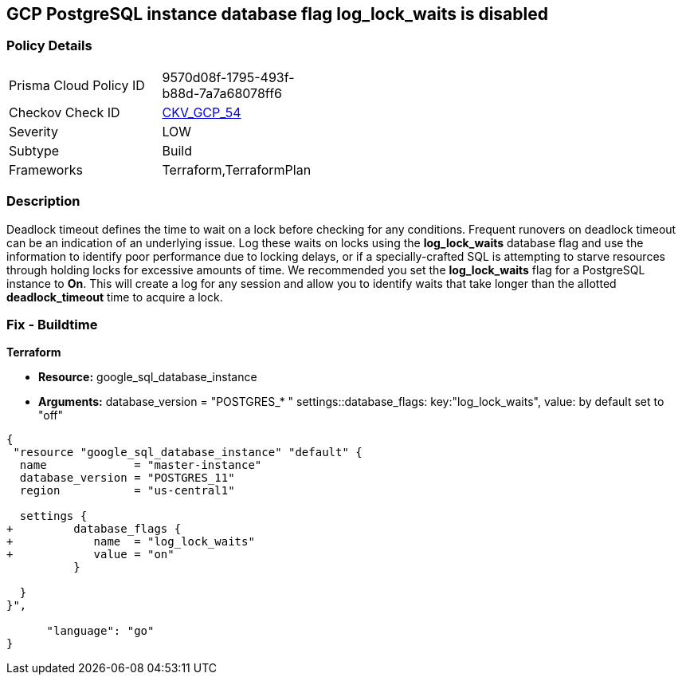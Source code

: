 == GCP PostgreSQL instance database flag log_lock_waits is disabled


=== Policy Details 

[width=45%]
[cols="1,1"]
|=== 
|Prisma Cloud Policy ID 
| 9570d08f-1795-493f-b88d-7a7a68078ff6

|Checkov Check ID 
| https://github.com/bridgecrewio/checkov/tree/master/checkov/terraform/checks/resource/gcp/GoogleCloudPostgreSqlLogLockWaits.py[CKV_GCP_54]

|Severity
|LOW

|Subtype
|Build
//, Run

|Frameworks
|Terraform,TerraformPlan

|=== 



=== Description 


Deadlock timeout defines the time to wait on a lock before checking for any conditions.
Frequent runovers on deadlock timeout can be an indication of an underlying issue.
Log these waits on locks using the *log_lock_waits* database flag and use the information to identify poor performance due to locking delays, or if a specially-crafted SQL is attempting to starve resources through holding locks for excessive amounts of time.
We recommended you set the *log_lock_waits* flag for a PostgreSQL instance to *On*.
This will create a log for any session and allow you to identify waits that take longer than the allotted *deadlock_timeout* time to acquire a lock.

////
=== Fix - Runtime
Remediation


* GCP Console To change the policy using the GCP Console, follow these steps:* 



. Log in to the GCP Console at https://console.cloud.google.com.

. Navigate to https://console.cloud.google.com/sql/instances [Cloud SQL Instances].

. Select the * PostgreSQL instance* where the database flag needs to be enabled.

. Click * Edit*.

. Scroll down to the * Flags* section.

. To set a flag that has not been set on the instance before, click * Add item*.

. Select the flag * log_lock_waits* from the drop-down menu, and set its value to * On*.

. Click * Save*.

. Confirm the changes in the * Flags* section on the * Overview* page.


* CLI Command* 



. List all Cloud SQL database instances using the following command: `gcloud sql instances list`

. Configure the log_lock_waits database flag for every Cloud SQL PosgreSQL database instance using the below command: `gcloud sql instances patch INSTANCE_NAME --database-flags log_lock_waits=on`
+
[NOTE]
====
This command will overwrite all database flags previously set. To keep these flags, and add new ones, include the values for all flags to be set on the instance.
 Any flag not specifically included is set to its default value.
 For flags that do not take a value, specify the flag name followed by an equals sign (*=*).
====
////

=== Fix - Buildtime


*Terraform* 


* *Resource:* google_sql_database_instance
* *Arguments:*  database_version = "POSTGRES_* " settings::database_flags: key:"log_lock_waits", value:  by default set to "off"


[source,go]
----
{
 "resource "google_sql_database_instance" "default" {
  name             = "master-instance"
  database_version = "POSTGRES_11"
  region           = "us-central1"

  settings {
+         database_flags {
+            name  = "log_lock_waits"
+            value = "on"
          }

  }
}",

      "language": "go"
}
----
